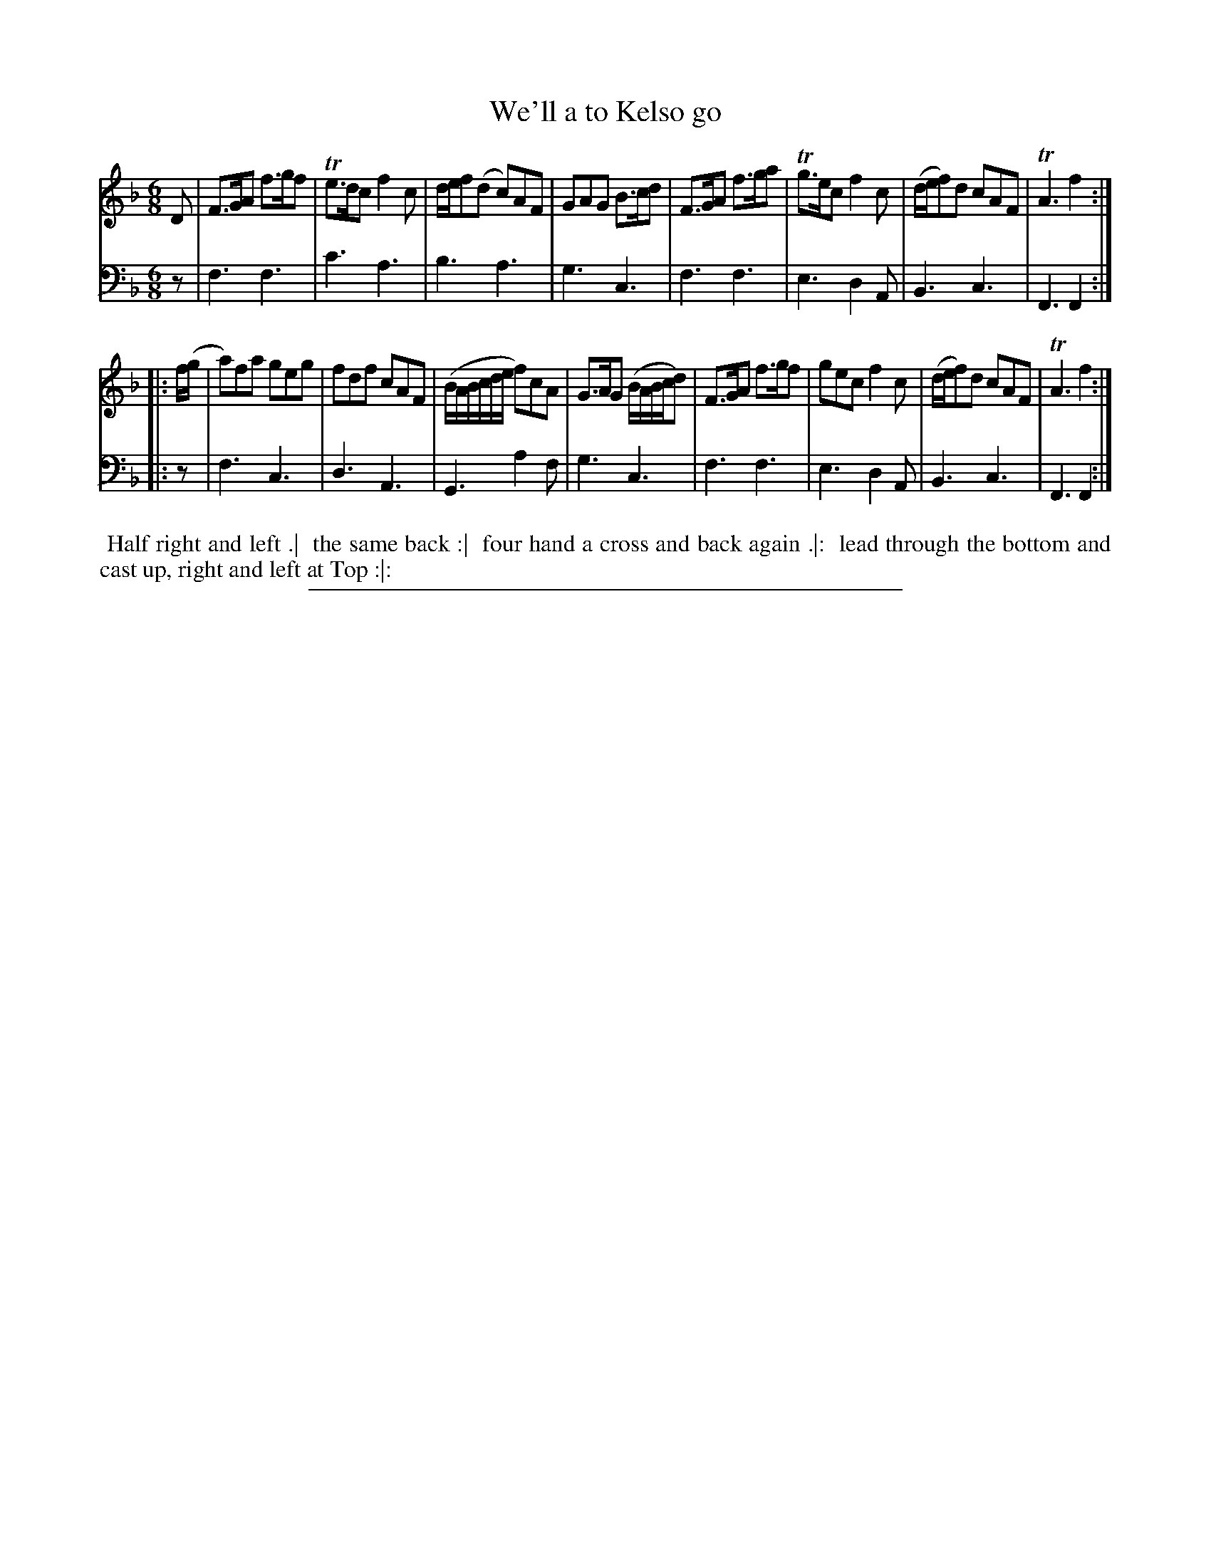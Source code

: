 X: 16
T: We'll a to Kelso go
%R: jig
B: "Scots Reel & Country Dances for the Year 1769", R.Bremner, ed. p.105 #2
F: http://digital.nls.uk/special-collections-of-printed-music/pageturner.cfm?id=104993891
Z: 2016 John Chambers <jc:trillian.mit.edu>
M: 6/8
L: 1/8
K: F
% - - - - - - - - - - - - - - - - - - - - - - - - - - - - -
V: 1
D |\
F>GA f>gf | Te>dc f2c | d/e/f(d c)AF | GAG B>cd |\
F>GA f>ga | Tg>ec f2c | (d/e/f)d cAF | TA3 f2 :|
|: f/(g/ |\
a)fa geg | fdf cAF | (B/A/B/c/d/e/ f)cA | G>AG (B/A/B/c/d) |\
F>GA f>gf | gec f2c | (d/e/f)d cAF | TA3 f2 :|
% - - - - - - - - - - - - - - - - - - - - - - - - - - - - -
V: 2 clef=bass middle=d
z |\
f3 f3 | c'3 a3 | b3 a3 | g3 c3 |\
f3 f3 | e3 d2A | B3 c3 | F3 F2 :|\
|: z |\
f3 c3 | d3 A3  | G3 a2f | g3 c3 |\
f3 f3 | e3 d2A | B3 c3  | F3 F2 :|
% - - - - - - - - - - Dance description - - - - - - - - - -
%%begintext align
%% Half right and left .|
%% the same back :|
%% four hand a cross and back again .|:
%% lead through the bottom and cast up, right and left at Top :|:
%%endtext
%%sep 2 2 400

